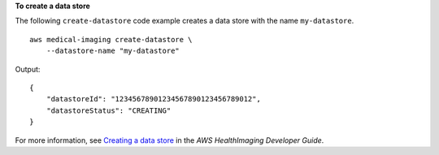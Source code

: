 **To create a data store**

The following ``create-datastore`` code example creates a data store with the name ``my-datastore``. ::

    aws medical-imaging create-datastore \
        --datastore-name "my-datastore"

Output::

    {
        "datastoreId": "12345678901234567890123456789012",
        "datastoreStatus": "CREATING"
    }

For more information, see `Creating a data store <https://docs.aws.amazon.com/healthimaging/latest/devguide/create-data-store.html>`__ in the *AWS HealthImaging Developer Guide*.
